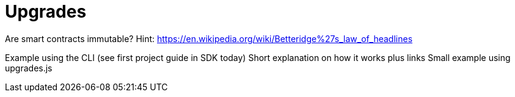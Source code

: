 = Upgrades

Are smart contracts immutable?
Hint: https://en.wikipedia.org/wiki/Betteridge%27s_law_of_headlines

Example using the CLI (see first project guide in SDK today)
Short explanation on how it works plus links
Small example using upgrades.js